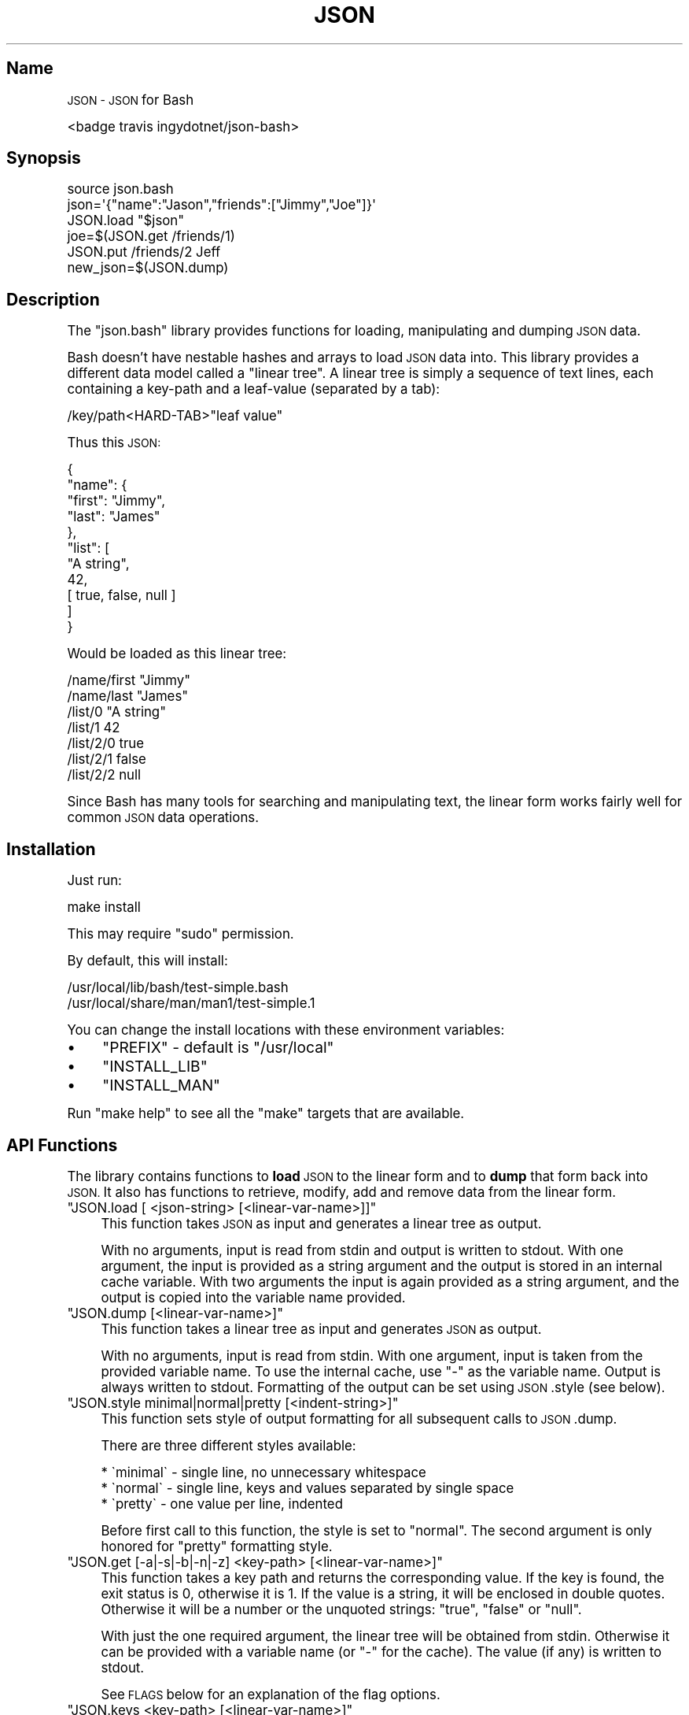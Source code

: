 .\" Automatically generated by Pod::Man 2.28 (Pod::Simple 3.29)
.\"
.\" Standard preamble:
.\" ========================================================================
.de Sp \" Vertical space (when we can't use .PP)
.if t .sp .5v
.if n .sp
..
.de Vb \" Begin verbatim text
.ft CW
.nf
.ne \\$1
..
.de Ve \" End verbatim text
.ft R
.fi
..
.\" Set up some character translations and predefined strings.  \*(-- will
.\" give an unbreakable dash, \*(PI will give pi, \*(L" will give a left
.\" double quote, and \*(R" will give a right double quote.  \*(C+ will
.\" give a nicer C++.  Capital omega is used to do unbreakable dashes and
.\" therefore won't be available.  \*(C` and \*(C' expand to `' in nroff,
.\" nothing in troff, for use with C<>.
.tr \(*W-
.ds C+ C\v'-.1v'\h'-1p'\s-2+\h'-1p'+\s0\v'.1v'\h'-1p'
.ie n \{\
.    ds -- \(*W-
.    ds PI pi
.    if (\n(.H=4u)&(1m=24u) .ds -- \(*W\h'-12u'\(*W\h'-12u'-\" diablo 10 pitch
.    if (\n(.H=4u)&(1m=20u) .ds -- \(*W\h'-12u'\(*W\h'-8u'-\"  diablo 12 pitch
.    ds L" ""
.    ds R" ""
.    ds C` ""
.    ds C' ""
'br\}
.el\{\
.    ds -- \|\(em\|
.    ds PI \(*p
.    ds L" ``
.    ds R" ''
.    ds C`
.    ds C'
'br\}
.\"
.\" Escape single quotes in literal strings from groff's Unicode transform.
.ie \n(.g .ds Aq \(aq
.el       .ds Aq '
.\"
.\" If the F register is turned on, we'll generate index entries on stderr for
.\" titles (.TH), headers (.SH), subsections (.SS), items (.Ip), and index
.\" entries marked with X<> in POD.  Of course, you'll have to process the
.\" output yourself in some meaningful fashion.
.\"
.\" Avoid warning from groff about undefined register 'F'.
.de IX
..
.nr rF 0
.if \n(.g .if rF .nr rF 1
.if (\n(rF:(\n(.g==0)) \{
.    if \nF \{
.        de IX
.        tm Index:\\$1\t\\n%\t"\\$2"
..
.        if !\nF==2 \{
.            nr % 0
.            nr F 2
.        \}
.    \}
.\}
.rr rF
.\" ========================================================================
.\"
.IX Title "\&\s-1JSON 1"
.TH \&\s-1JSON 1 "March 2016" "Generated by Swim v0.1.43" "JSON\s0 for Bash"
.\" For nroff, turn off justification.  Always turn off hyphenation; it makes
.\" way too many mistakes in technical documents.
.if n .ad l
.nh
.SH "Name"
.IX Header "Name"
\&\s-1JSON \- JSON\s0 for Bash
.PP
<badge travis ingydotnet/json\-bash>
.SH "Synopsis"
.IX Header "Synopsis"
.Vb 1
\&    source json.bash
\&
\&    json=\*(Aq{"name":"Jason","friends":["Jimmy","Joe"]}\*(Aq
\&    JSON.load "$json"
\&    joe=$(JSON.get /friends/1)
\&    JSON.put /friends/2 Jeff
\&    new_json=$(JSON.dump)
.Ve
.SH "Description"
.IX Header "Description"
The \f(CW\*(C`json.bash\*(C'\fR library provides functions for loading, manipulating and dumping \s-1JSON\s0 data.
.PP
Bash doesn't have nestable hashes and arrays to load \s-1JSON\s0 data into. This library provides a different data model called a \*(L"linear tree\*(R". A linear tree is simply a sequence of text lines, each containing a key-path and a leaf-value (separated by a tab):
.PP
.Vb 1
\&    /key/path<HARD\-TAB>"leaf value"
.Ve
.PP
Thus this \s-1JSON:\s0
.PP
.Vb 11
\&    {
\&      "name": {
\&        "first": "Jimmy",
\&        "last": "James"
\&      },
\&      "list": [
\&        "A string",
\&        42,
\&        [ true, false, null ]
\&      ]
\&    }
.Ve
.PP
Would be loaded as this linear tree:
.PP
.Vb 7
\&    /name/first "Jimmy"
\&    /name/last  "James"
\&    /list/0     "A string"
\&    /list/1     42
\&    /list/2/0   true
\&    /list/2/1   false
\&    /list/2/2   null
.Ve
.PP
Since Bash has many tools for searching and manipulating text, the linear form works fairly well for common \s-1JSON\s0 data operations.
.SH "Installation"
.IX Header "Installation"
Just run:
.PP
.Vb 1
\&    make install
.Ve
.PP
This may require \f(CW\*(C`sudo\*(C'\fR permission.
.PP
By default, this will install:
.PP
.Vb 2
\&    /usr/local/lib/bash/test\-simple.bash
\&    /usr/local/share/man/man1/test\-simple.1
.Ve
.PP
You can change the install locations with these environment variables:
.IP "\(bu" 4
\&\f(CW\*(C`PREFIX\*(C'\fR \- default is \f(CW\*(C`/usr/local\*(C'\fR
.IP "\(bu" 4
\&\f(CW\*(C`INSTALL_LIB\*(C'\fR
.IP "\(bu" 4
\&\f(CW\*(C`INSTALL_MAN\*(C'\fR
.PP
Run \f(CW\*(C`make help\*(C'\fR to see all the \f(CW\*(C`make\*(C'\fR targets that are available.
.SH "API Functions"
.IX Header "API Functions"
The library contains functions to \fBload\fR \s-1JSON\s0 to the linear form and to \fBdump\fR that form back into \s-1JSON.\s0 It also has functions to retrieve, modify, add and remove data from the linear form.
.ie n .IP """JSON.load [ <json\-string> [<linear\-var\-name>]]""" 4
.el .IP "\f(CWJSON.load [ <json\-string> [<linear\-var\-name>]]\fR" 4
.IX Item "JSON.load [ <json-string> [<linear-var-name>]]"
This function takes \s-1JSON\s0 as input and generates a linear tree as output.
.Sp
With no arguments, input is read from stdin and output is written to stdout. With one argument, the input is provided as a string argument and the output is stored in an internal cache variable. With two arguments the input is again provided as a string argument, and the output is copied into the variable name provided.
.ie n .IP """JSON.dump [<linear\-var\-name>]""" 4
.el .IP "\f(CWJSON.dump [<linear\-var\-name>]\fR" 4
.IX Item "JSON.dump [<linear-var-name>]"
This function takes a linear tree as input and generates \s-1JSON\s0 as output.
.Sp
With no arguments, input is read from stdin. With one argument, input is taken from the provided variable name. To use the internal cache, use \f(CW\*(C`\-\*(C'\fR as the variable name. Output is always written to stdout. Formatting of the output can be set using \s-1JSON\s0.style (see below).
.ie n .IP """JSON.style minimal|normal|pretty [<indent\-string>]""" 4
.el .IP "\f(CWJSON.style minimal|normal|pretty [<indent\-string>]\fR" 4
.IX Item "JSON.style minimal|normal|pretty [<indent-string>]"
This function sets style of output formatting for all subsequent calls to \s-1JSON\s0.dump.
.Sp
There are three different styles available:
.Sp
.Vb 3
\&    * \`minimal\` \- single line, no unnecessary whitespace
\&    * \`normal\` \- single line, keys and values separated by single space
\&    * \`pretty\` \- one value per line, indented
.Ve
.Sp
Before first call to this function, the style is set to \*(L"normal\*(R". The second argument is only honored for \*(L"pretty\*(R" formatting style.
.ie n .IP """JSON.get [\-a|\-s|\-b|\-n|\-z] <key\-path> [<linear\-var\-name>]""" 4
.el .IP "\f(CWJSON.get [\-a|\-s|\-b|\-n|\-z] <key\-path> [<linear\-var\-name>]\fR" 4
.IX Item "JSON.get [-a|-s|-b|-n|-z] <key-path> [<linear-var-name>]"
This function takes a key path and returns the corresponding value. If the key is found, the exit status is 0, otherwise it is 1. If the value is a string, it will be enclosed in double quotes. Otherwise it will be a number or the unquoted strings: \f(CW\*(C`true\*(C'\fR, \f(CW\*(C`false\*(C'\fR or \f(CW\*(C`null\*(C'\fR.
.Sp
With just the one required argument, the linear tree will be obtained from stdin. Otherwise it can be provided with a variable name (or \f(CW\*(C`\-\*(C'\fR for the cache). The value (if any) is written to stdout.
.Sp
See \s-1FLAGS\s0 below for an explanation of the flag options.
.ie n .IP """JSON.keys <key\-path> [<linear\-var\-name>]""" 4
.el .IP "\f(CWJSON.keys <key\-path> [<linear\-var\-name>]\fR" 4
.IX Item "JSON.keys <key-path> [<linear-var-name>]"
This function takes a key path and returns the keys of the corresponding object, one per line. If the key is not found or the value of the key is not an object, it will return nothing.
.ie n .IP """JSON.object <key\-path> [<linear\-var\-name>]""" 4
.el .IP "\f(CWJSON.object <key\-path> [<linear\-var\-name>]\fR" 4
.IX Item "JSON.object <key-path> [<linear-var-name>]"
This function takes a key path and returns the corresponding object. If the key is not found, it will return nothing.
.ie n .IP """JSON.put [\-s|\-b|\-n|\-z] <key\-path> <new\-value> [<linear\-var\-name>]""" 4
.el .IP "\f(CWJSON.put [\-s|\-b|\-n|\-z] <key\-path> <new\-value> [<linear\-var\-name>]\fR" 4
.IX Item "JSON.put [-s|-b|-n|-z] <key-path> <new-value> [<linear-var-name>]"
This function adds a path/value pair to the linear tree. If the path already exists, the value will be replaced, otherwise it will be added.
.Sp
With just the two required arguments, the linear tree will be obtained from stdin. Otherwise it can be provided with a variable name (or \f(CW\*(C`\-\*(C'\fR for the cache). Nothing will be written to stdout and the exit status will always be 0.
.ie n .IP """JSON.del <key\-path> <new\-value> [<linear\-var\-name>]""" 4
.el .IP "\f(CWJSON.del <key\-path> <new\-value> [<linear\-var\-name>]\fR" 4
.IX Item "JSON.del <key-path> <new-value> [<linear-var-name>]"
This function removes a path/value pair from the linear tree, if it exists.
.Sp
With just the one required argument, the linear tree will be obtained from stdin. Otherwise it can be provided with a variable name (or \f(CW\*(C`\-\*(C'\fR for the cache). Nothing will be written to stdout and the exit status will always be 0.
.Sp
Heuristics will be used to determine what type the value is. The \-s flag indicates the value is a string, the \-n flag indicates a number,the \-b flag indicates a boolean and the \-z flag indicates a null value.
.ie n .IP """JSON.cache [<linear\-var\-name>]""" 4
.el .IP "\f(CWJSON.cache [<linear\-var\-name>]\fR" 4
.IX Item "JSON.cache [<linear-var-name>]"
Outputs the value of the internal linear tree cache string.
.Sp
With no arguments, the value is written to stdout. With one argument, the value is copied to the variable name provided.
.SH "Flags"
.IX Header "Flags"
The command flags \f(CW\*(C`\-a\*(C'\fR, \f(CW\*(C`\-s\*(C'\fR, \f(CW\*(C`\-n\*(C'\fR, \f(CW\*(C`\-b\*(C'\fR and \f(CW\*(C`\-z\*(C'\fR indicate the \fBtype\fR of value provided or expected, and they refer to Any, String, Number, Boolean and Null respectively. If the type of data doesn't look like the type indicated by the flag, the command will return with a status code of 2.
.PP
If \f(CW\*(C`\-a\*(C'\fR is used, the double quotes at each end (if any) will be removed for a \f(CW\*(C`JSON.get\*(C'\fR.
.PP
If \f(CW\*(C`\-s\*(C'\fR is used and the data is a string, the double quotes will be removed for a \f(CW\*(C`JSON.get\*(C'\fR or added for a \f(CW\*(C`JSON.put\*(C'\fR.
.PP
The \f(CW\*(C`\-n\*(C'\fR flag requires no value transformation, but it will cause the command to fail (status 2) if the value is not a number.
.PP
If \f(CW\*(C`\-b\*(C'\fR is used for a \f(CW\*(C`JSON.get\*(C'\fR, true will become 0 and false will become 1. \f(CW\*(C`JSON.put\*(C'\fR will do the reverse. This follows Bash's idea of using 0 for a successful return code.
.PP
The \f(CW\*(C`\-z\*(C'\fR flag on a \f(CW\*(C`JSON.get\*(C'\fR will turn \f(CW\*(C`null\*(C'\fR into the empty string, and for a \f(CW\*(C`JSON.put\*(C'\fR will turn any value into \f(CW\*(C`null\*(C'\fR.
.SH "Examples"
.IX Header "Examples"
.Vb 4
\&    # Load JSON to linear tree
\&    JSON.load "$(< file.json)" tree
\&    # or:
\&    tree=$(cat file.json | JSON.load)
\&
\&    # Get a value
\&    first_name=$(JSON.get /name/first tree)
\&    # or:
\&    first_name=$(echo "$tree" | JSON.get /name/first)
\&
\&    # Change a value
\&    JSON.put /name/first Jimmy tree
\&    # or:
\&    tree=(echo "$tree" | JSON.put /name/first Jimmy)
\&
\&    # Delete a value
\&    JSON.del /name/middle tree
\&    # or:
\&    tree=(echo "$tree" | JSON.del /name/middle)
\&
\&    # Dump a linear tree to JSON
\&    JSON.dump tree > new\-file.json
\&    # or:
\&    echo "$tree" | JSON.dump > new\-file.json
.Ve
.SH "Problems"
.IX Header "Problems"
This library is meant to be useful for solving common problems involving \s-1JSON.\s0 However, without the native \s-1JSON\s0 object model in Bash, it becomes problematic the further you stray from the norm.
.PP
Here is a list of known issues. Some may be addressed, some are very likely to stay out of scope:
.IP "\(bu" 4
No support for empty arrays and empty objects.
.IP "\(bu" 4
No support for key-paths that refer to objects or arrays.
.IP "\(bu" 4
No support for common array operations like \f(CW\*(C`push\*(C'\fR, \f(CW\*(C`pop\*(C'\fR, \f(CW\*(C`splice\*(C'\fR, etc.
.SH "Todo"
.IX Header "Todo"
.IP "\(bu" 4
Support object keys that:
.RS 4
.IP "\(bu" 4
Contain whitespace
.IP "\(bu" 4
Consist of all digit characters
.IP "\(bu" 4
Contain backslashes
.RE
.RS 4
.RE
.IP "\(bu" 4
Implement \s-1JSON\s0.dump
.SH "Status"
.IX Header "Status"
Please report any issues to <https://github.com/ingydotnet/json\-bash/issues>
.PP
Or find me on ingy@irc.freenode.net.
.SH "Author"
.IX Header "Author"
Written by Ingy döt Net <ingy@ingy.net>
.SH "Copyright & License"
.IX Header "Copyright & License"
Copyright 2013\-2016 Ingy döt Net
.PP
The \s-1MIT\s0 License (\s-1MIT\s0)
